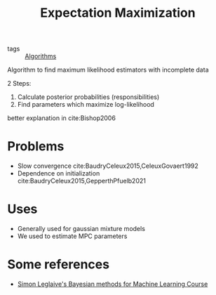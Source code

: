 :PROPERTIES:
:ID:       1d06659d-d255-4ce2-a590-2652c630a32d
:END:
#+title: Expectation Maximization
- tags :: [[id:1f41126c-c173-41a6-be48-d9e546f440d0][Algorithms]]

Algorithm to find maximum likelihood estimators with incomplete data

2 Steps:
1. Calculate posterior probabilities (responsibilities)
2. Find parameters which maximize log-likelihood
better explanation in cite:Bishop2006

* Problems
- Slow convergence cite:BaudryCeleux2015,CeleuxGovaert1992
- Dependence on initialization cite:BaudryCeleux2015,GepperthPfuelb2021

* Uses
- Generally used for gaussian mixture models
- We used to estimate MPC parameters
* Some references
- [[https://github.com/sleglaive/BayesianML#session1][Simon Leglaive's Bayesian methods for Machine Learning Course]]
